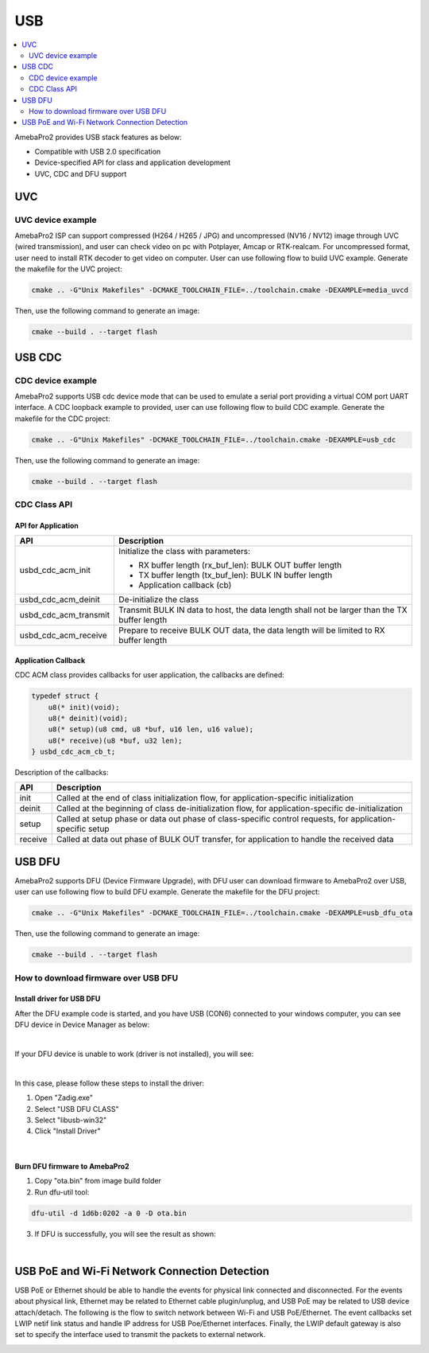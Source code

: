 USB
===

.. contents::
  :local:
  :depth: 2


AmebaPro2 provides USB stack features as below:

-  Compatible with USB 2.0 specification

-  Device-specified API for class and application development

-  UVC, CDC and DFU support

UVC
---

UVC device example
~~~~~~~~~~~~~~~~~~

AmebaPro2 ISP can support compressed (H264 / H265 / JPG) and
uncompressed (NV16 / NV12) image through UVC (wired transmission), and
user can check video on pc with Potplayer, Amcap or RTK-realcam. For
uncompressed format, user need to install RTK decoder to get video on
computer. User can use following flow to build UVC example. Generate the
makefile for the UVC project:

.. code-block:: bash

   cmake .. -G"Unix Makefiles" -DCMAKE_TOOLCHAIN_FILE=../toolchain.cmake -DEXAMPLE=media_uvcd

Then, use the following command to generate an image:

.. code-block:: bash

   cmake --build . --target flash



USB CDC
-------

CDC device example
~~~~~~~~~~~~~~~~~~

AmebaPro2 supports USB cdc device mode that can be used to emulate a
serial port providing a virtual COM port UART interface. A CDC loopback
example to provided, user can use following flow to build CDC example.
Generate the makefile for the CDC project:

.. code-block:: bash

   cmake .. -G"Unix Makefiles" -DCMAKE_TOOLCHAIN_FILE=../toolchain.cmake -DEXAMPLE=usb_cdc

Then, use the following command to generate an image:

.. code-block:: bash

   cmake --build . --target flash



CDC Class API
~~~~~~~~~~~~~

API for Application
^^^^^^^^^^^^^^^^^^^

===================== ============================================================================================
**API**               **Description**
===================== ============================================================================================
usbd_cdc_acm_init     Initialize the class with parameters:
                     
                      -  RX buffer length (rx_buf_len): BULK OUT buffer length
                     
                      -  TX buffer length (tx_buf_len): BULK IN buffer length
                     
                      -  Application callback (cb)
usbd_cdc_acm_deinit   De-initialize the class
usbd_cdc_acm_transmit Transmit BULK IN data to host, the data length shall not be larger than the TX buffer length
usbd_cdc_acm_receive  Prepare to receive BULK OUT data, the data length will be limited to RX buffer length
===================== ============================================================================================



Application Callback
^^^^^^^^^^^^^^^^^^^^

CDC ACM class provides callbacks for user application, the callbacks are
defined:

.. code-block:: c

    typedef struct {
        u8(* init)(void);
        u8(* deinit)(void);
        u8(* setup)(u8 cmd, u8 *buf, u16 len, u16 value);
        u8(* receive)(u8 *buf, u32 len);
    } usbd_cdc_acm_cb_t;


Description of the callbacks:

======= ==========================================================================================================
**API** **Description**
======= ==========================================================================================================
init    Called at the end of class initialization flow, for application-specific initialization
deinit  Called at the beginning of class de-initialization flow, for application-specific de-initialization
setup   Called at setup phase or data out phase of class-specific control requests, for application-specific setup
receive Called at data out phase of BULK OUT transfer, for application to handle the received data
======= ==========================================================================================================



USB DFU
-------

AmebaPro2 supports DFU (Device Firmware Upgrade), with DFU user can
download firmware to AmebaPro2 over USB, user can use following flow to
build DFU example. Generate the makefile for the DFU project:

.. code-block:: bash

   cmake .. -G"Unix Makefiles" -DCMAKE_TOOLCHAIN_FILE=../toolchain.cmake -DEXAMPLE=usb_dfu_ota

Then, use the following command to generate an image:

.. code-block:: bash

   cmake --build . --target flash



How to download firmware over USB DFU
~~~~~~~~~~~~~~~~~~~~~~~~~~~~~~~~~~~~~

Install driver for USB DFU
^^^^^^^^^^^^^^^^^^^^^^^^^^

After the DFU example code is started, and you have USB (CON6) connected
to your windows computer, you can see DFU device in Device Manager as
below:

.. image:: ../_static/19_USB/image1.jpeg
   :align: center

.. image:: ../_static/19_USB/image2.png
   :align: center

|

If your DFU device is unable to work (driver is not installed), you will see:

.. image:: ../_static/19_USB/image3.png
   :align: center

|

In this case, please follow these steps to install the driver:

(1) Open "Zadig.exe"

(2) Select "USB DFU CLASS"

(3) Select "libusb-win32"

(4) Click "Install Driver"

.. image:: ../_static/19_USB/image4.png
   :align: center


|

Burn DFU firmware to AmebaPro2
^^^^^^^^^^^^^^^^^^^^^^^^^^^^^^

(1) Copy "ota.bin" from image build folder

(2) Run dfu-util tool:

.. code-block:: bash

   dfu-util -d 1d6b:0202 -a 0 -D ota.bin

(3) If DFU is successfully, you will see the result as shown:

.. image:: ../_static/19_USB/image5.png
   :align: center


|

USB PoE and Wi-Fi Network Connection Detection
----------------------------------------------

USB PoE or Ethernet should be able to handle the events for physical
link connected and disconnected. For the events about physical link,
Ethernet may be related to Ethernet cable plugin/unplug, and USB PoE may
be related to USB device attach/detach. The following is the flow to
switch network between Wi-Fi and USB PoE/Ethernet. The event callbacks
set LWIP netif link status and handle IP address for USB Poe/Ethernet
interfaces. Finally, the LWIP default gateway is also set to specify the
interface used to transmit the packets to external network.

.. image:: ../_static/19_USB/image6.png
   :align: center